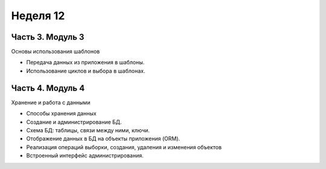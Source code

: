 ﻿Неделя 12
=========

Часть 3. Модуль 3
----------------- 

Основы использования шаблонов 

* Передача данных из приложения в шаблоны. 
* Использование циклов и выбора в шаблонах.


Часть 4. Модуль 4
----------------- 

Хранение и работа с данными 

* Способы хранения данных 
* Создание и администрирование БД. 
* Схема БД: таблицы, связи между ними, ключи. 
* Отображение данных в БД на объекты приложения (ORM). 
* Реализация операций выборки, создания, удаления и изменения объектов
* Встроенный интерфейс администрирования.
